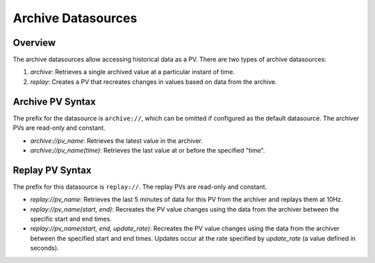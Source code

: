 Archive Datasources
===================

Overview
--------
The archive datasources allow accessing historical data as a PV. There are two types of archive datasources:

1. `archive`: Retrieves a single archived value at a particular instant of time.
2. `replay`: Creates a PV that recreates changes in values based on data from the archive.

Archive PV Syntax
-----------------

The prefix for the datasource is ``archive://``, which can be omitted if configured as the default datasource.
The archiver PVs are read-only and constant.

- `archive://pv_name`: Retrieves the latest value in the archiver.
- `archive://pv_name(time)`: Retrieves the last value at or before the specified "time".

Replay PV Syntax
----------------

The prefix for this datasource is ``replay://``.
The replay PVs are read-only and constant.

- `replay://pv_name`: Retrieves the last 5 minutes of data for this PV from the archiver and replays them at 10Hz.
- `replay://pv_name(start, end)`: Recreates the PV value changes using the data from the archiver between the specific start and end times.
- `replay://pv_name(start, end, update_rate)`: Recreates the PV value changes using the data from the archiver between the specified start and end times. Updates occur at the rate specified by `update_rate` (a value defined in seconds).

